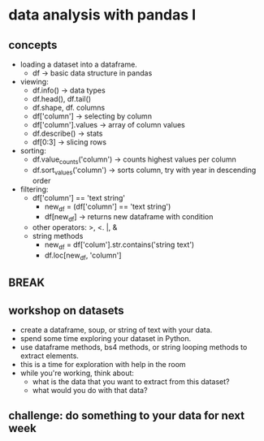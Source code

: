 * data analysis with pandas I

** concepts 

- loading a dataset into a dataframe.
  - df -> basic data structure in pandas
- viewing:
  - df.info() -> data types
  - df.head(), df.tail() 
  - df.shape, df. columns
  - df['column'] -> selecting by column
  - df['column'].values -> array of column values
  - df.describe() -> stats
  - df[0:3] -> slicing rows
- sorting:
  - df.value_counts('column') -> counts highest values per column
  - df.sort_values('column') -> sorts column, try with year
    in descending order
- filtering:
  - df['column'] == 'text string'
    - new_df = (df['column'] == 'text string')
    - df[new_df] -> returns new dataframe with condition
  - other operators: >, <. |, &
  - string methods
    - new_df = df['colum'].str.contains('string text')
    - df.loc[new_df, 'column']

** BREAK

** workshop on datasets
- create a dataframe, soup, or string of text with your data.
- spend some time exploring your dataset in Python.
- use dataframe methods, bs4 methods, or string looping methods to
  extract elements.
- this is a time for exploration with help in the room
- while you're working, think about:
  - what is the data that you want to extract from this dataset?
  - what would you do with that data?

** challenge: do something to your data for next week

